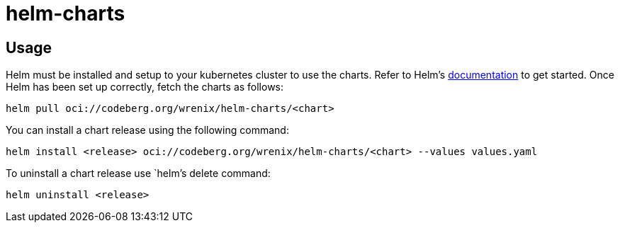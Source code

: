 = helm-charts

== Usage

Helm must be installed and setup to your kubernetes cluster to use the charts.
Refer to Helm's https://helm.sh/docs[documentation] to get started.
Once Helm has been set up correctly, fetch the charts as follows:

[source,bash]
----
helm pull oci://codeberg.org/wrenix/helm-charts/<chart>
----

You can install a chart release using the following command:

[source,bash]
----
helm install <release> oci://codeberg.org/wrenix/helm-charts/<chart> --values values.yaml
----

To uninstall a chart release use `helm`'s delete command:

[source,bash]
----
helm uninstall <release>
----
